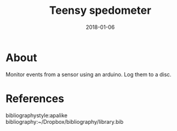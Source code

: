 #+TITLE: Teensy spedometer
#+DATE: 2018-01-06
#+OPTIONS: toc:nil author:nil title:nil date:nil num:nil ^:{} \n:1 todo:nil
#+PROPERTY: header-args :eval never-export
#+LATEX_HEADER: \usepackage[margin=1.0in]{geometry}
#+LATEX_HEADER: \hypersetup{colorlinks=true,citecolor=black,linkcolor=black,urlcolor=blue,linkbordercolor=blue,pdfborderstyle={/S/U/W 1}}
#+LATEX_HEADER: \usepackage[round]{natbib}
#+LATEX_HEADER: \renewcommand{\bibsection}

* About

Monitor events from a sensor using an arduino. Log them to a disc. 


* References
  bibliographystyle:apalike
  bibliography:~/Dropbox/bibliography/library.bib


